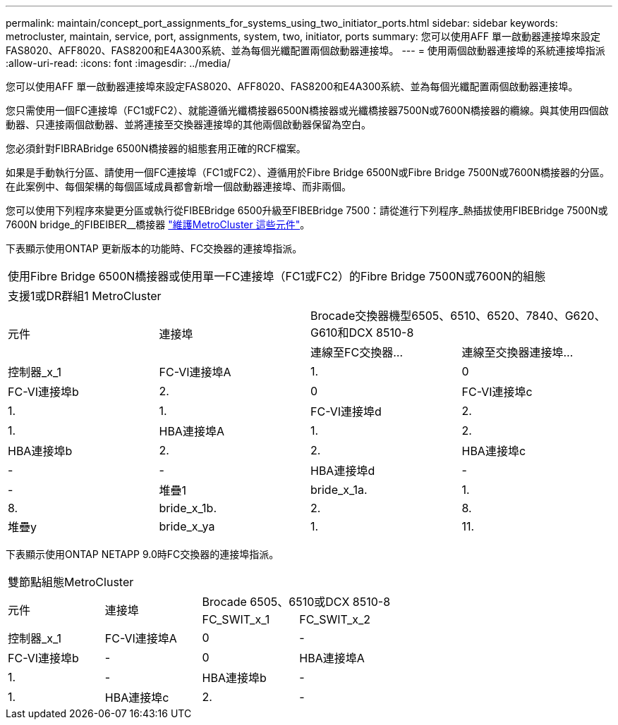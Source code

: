 ---
permalink: maintain/concept_port_assignments_for_systems_using_two_initiator_ports.html 
sidebar: sidebar 
keywords: metrocluster, maintain, service, port, assignments, system, two, initiator, ports 
summary: 您可以使用AFF 單一啟動器連接埠來設定FAS8020、AFF8020、FAS8200和E4A300系統、並為每個光纖配置兩個啟動器連接埠。 
---
= 使用兩個啟動器連接埠的系統連接埠指派
:allow-uri-read: 
:icons: font
:imagesdir: ../media/


[role="lead"]
您可以使用AFF 單一啟動器連接埠來設定FAS8020、AFF8020、FAS8200和E4A300系統、並為每個光纖配置兩個啟動器連接埠。

您只需使用一個FC連接埠（FC1或FC2）、就能遵循光纖橋接器6500N橋接器或光纖橋接器7500N或7600N橋接器的纜線。與其使用四個啟動器、只連接兩個啟動器、並將連接至交換器連接埠的其他兩個啟動器保留為空白。

您必須針對FIBRABridge 6500N橋接器的組態套用正確的RCF檔案。

如果是手動執行分區、請使用一個FC連接埠（FC1或FC2）、遵循用於Fibre Bridge 6500N或Fibre Bridge 7500N或7600N橋接器的分區。在此案例中、每個架構的每個區域成員都會新增一個啟動器連接埠、而非兩個。

您可以使用下列程序來變更分區或執行從FIBEBridge 6500升級至FIBEBridge 7500：請從進行下列程序_熱插拔使用FIBEBridge 7500N或7600N bridge_的FIBEIBER__橋接器 link:../maintain/index.html["維護MetroCluster 這些元件"]。

下表顯示使用ONTAP 更新版本的功能時、FC交換器的連接埠指派。

|===


4+| 使用Fibre Bridge 6500N橋接器或使用單一FC連接埠（FC1或FC2）的Fibre Bridge 7500N或7600N的組態 


4+| 支援1或DR群組1 MetroCluster 


.2+| 元件 .2+| 連接埠 2+| Brocade交換器機型6505、6510、6520、7840、G620、 G610和DCX 8510-8 


| 連線至FC交換器... | 連線至交換器連接埠... 


 a| 
控制器_x_1
 a| 
FC-VI連接埠A
 a| 
1.
 a| 
0



 a| 
FC-VI連接埠b
 a| 
2.
 a| 
0



 a| 
FC-VI連接埠c
 a| 
1.
 a| 
1.



 a| 
FC-VI連接埠d
 a| 
2.
 a| 
1.



 a| 
HBA連接埠A
 a| 
1.
 a| 
2.



 a| 
HBA連接埠b
 a| 
2.
 a| 
2.



 a| 
HBA連接埠c
 a| 
-
 a| 
-



 a| 
HBA連接埠d
 a| 
-
 a| 
-



 a| 
堆疊1
 a| 
bride_x_1a.
 a| 
1.
 a| 
8.



 a| 
bride_x_1b.
 a| 
2.
 a| 
8.



 a| 
堆疊y
 a| 
bride_x_ya
 a| 
1.
 a| 
11.



 a| 
bride_x_yb
 a| 
2.
 a| 
11.

|===
下表顯示使用ONTAP NETAPP 9.0時FC交換器的連接埠指派。

|===


4+| 雙節點組態MetroCluster 


.2+| 元件 .2+| 連接埠 2+| Brocade 6505、6510或DCX 8510-8 


| FC_SWIT_x_1 | FC_SWIT_x_2 


 a| 
控制器_x_1
 a| 
FC-VI連接埠A
 a| 
0
 a| 
-



 a| 
FC-VI連接埠b
 a| 
-
 a| 
0



 a| 
HBA連接埠A
 a| 
1.
 a| 
-



 a| 
HBA連接埠b
 a| 
-
 a| 
1.



 a| 
HBA連接埠c
 a| 
2.
 a| 
-



 a| 
HBA連接埠d
 a| 
-
 a| 
2.

|===